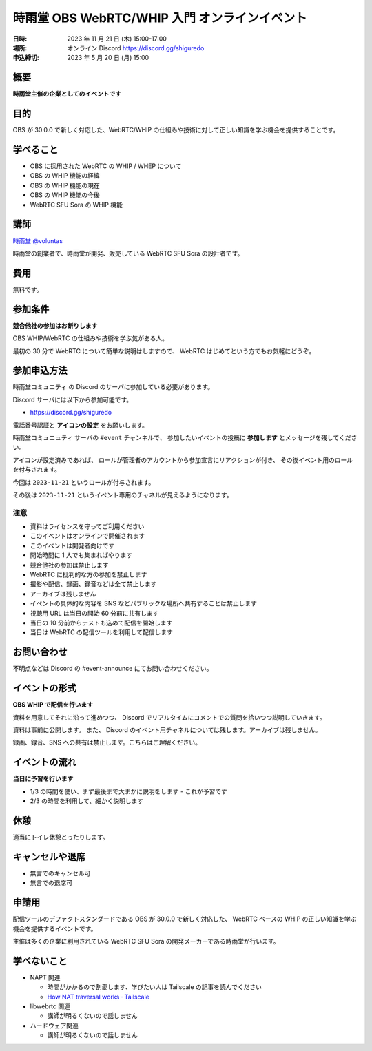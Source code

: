###############################################
時雨堂 OBS WebRTC/WHIP 入門 オンラインイベント
###############################################

:日時: 2023 年 11 月 21 日 (木) 15:00-17:00
:場所: オンライン Discord https://discord.gg/shiguredo
:申込締切: 2023 年 5 月 20 日 (月) 15:00

概要
====

**時雨堂主催の企業としてのイベントです**


目的
====

OBS が 30.0.0 で新しく対応した、WebRTC/WHIP の仕組みや技術に対して正しい知識を学ぶ機会を提供することです。

学べること
================

- OBS に採用された WebRTC の WHIP / WHEP について
- OBS の WHIP 機能の経緯
- OBS の WHIP 機能の現在
- OBS の WHIP 機能の今後
- WebRTC SFU Sora の WHIP 機能

講師
====

`時雨堂 <https://shiguredo.jp>`_ `@voluntas <https://twitter.com/voluntas>`_

時雨堂の創業者で、時雨堂が開発、販売している WebRTC SFU Sora の設計者です。

費用
====

無料です。

参加条件
==========

**競合他社の参加はお断りします**

OBS WHIP/WebRTC の仕組みや技術を学ぶ気がある人。

最初の 30 分で WebRTC について簡単な説明はしますので、
WebRTC はじめてという方でもお気軽にどうぞ。

参加申込方法
===============

``時雨堂コミュニティ`` の Discord のサーバに参加している必要があります。

Discord サーバには以下から参加可能です。

- https://discord.gg/shiguredo

電話番号認証と **アイコンの設定** をお願いします。

``時雨堂コミュニュティ`` サーバの ``#event`` チャンネルで、
参加したいイベントの投稿に **参加します** とメッセージを残してください。

アイコンが設定済みであれば、 
ロールが管理者のアカウントから参加宣言にリアクションが付き、
その後イベント用のロールを付与されます。

今回は ``2023-11-21`` というロールが付与されます。

その後は ``2023-11-21`` というイベント専用のチャネルが見えるようになります。

注意
----

- 資料はライセンスを守ってご利用ください
- このイベントはオンラインで開催されます
- このイベントは開発者向けです
- 開始時間に 1 人でも集まればやります
- 競合他社の参加は禁止します
- WebRTC に批判的な方の参加を禁止します
- 撮影や配信、録画、録音などは全て禁止します
- アーカイブは残しません
- イベントの具体的な内容を SNS などパブリックな場所へ共有することは禁止します
- 視聴用 URL は当日の開始 60 分前に共有します
- 当日の 10 分前からテストも込めて配信を開始します
- 当日は WebRTC の配信ツールを利用して配信します

お問い合わせ
================

不明点などは Discord の #event-announce にてお問い合わせください。

イベントの形式
================

**OBS WHIP で配信を行います**

資料を用意してそれに沿って進めつつ、
Discord でリアルタイムにコメントでの質問を拾いつつ説明していきます。

資料は事前に公開します。
また、 Discord のイベント用チャネルについては残します。アーカイブは残しません。

録画、録音、SNS への共有は禁止します。こちらはご理解ください。

イベントの流れ
===================

**当日に予習を行います**

- 1/3 の時間を使い、まず最後まで大まかに説明をします
  - これが予習です
- 2/3 の時間を利用して、細かく説明します

休憩
================

適当にトイレ休憩とったりします。

キャンセルや退席
================

- 無言でのキャンセル可
- 無言での退席可

申請用
===========

配信ツールのデファクトスタンダードである OBS が 30.0.0 で新しく対応した、
WebRTC ベースの WHIP の正しい知識を学ぶ機会を提供するイベントです。

主催は多くの企業に利用されている WebRTC SFU Sora の開発メーカーである時雨堂が行います。

学べないこと
============

- NAPT 関連

  - 時間がかかるので割愛します、学びたい人は Tailscale の記事を読んでください
  - `How NAT traversal works · Tailscale <https://tailscale.com/blog/how-nat-traversal-works/>`_
- libwebrtc 関連

  - 講師が明るくないので話しません
- ハードウェア関連

  - 講師が明るくないので話しません